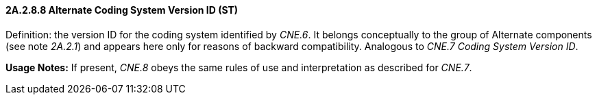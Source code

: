==== 2A.2.8.8 Alternate Coding System Version ID (ST)

Definition: the version ID for the coding system identified by _CNE.6_. It belongs conceptually to the group of Alternate components (see note _2A.2.1_) and appears here only for reasons of backward compatibility. Analogous to _CNE.7 Coding System Version ID_.

*Usage Notes:* If present, _CNE.8_ obeys the same rules of use and interpretation as described for _CNE.7_.

